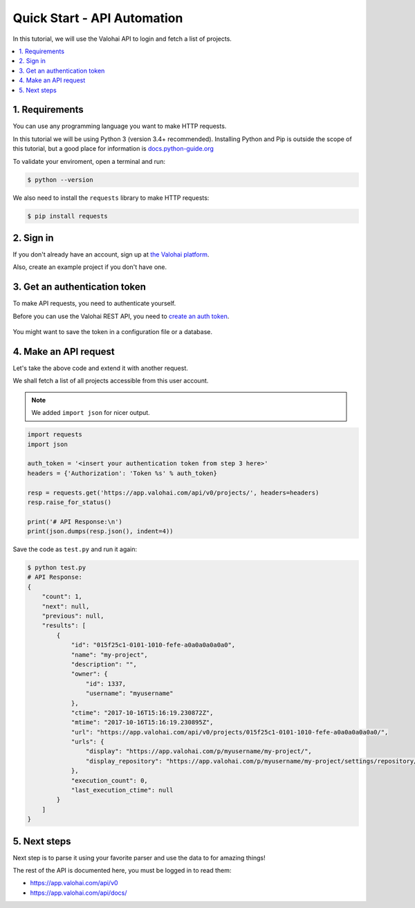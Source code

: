 .. meta::
    :description: Everything in Valohai deep learning platform works through an API. Learn how to setup and optimize deep learning experiments with direct calls to our RESTful API.

Quick Start - API Automation
----------------------------

In this tutorial, we will use the Valohai API to login and fetch a list of projects.

.. contents::
   :backlinks: none
   :local:

1. Requirements
~~~~~~~~~~~~~~~

You can use any programming language you want to make HTTP requests.

In this tutorial we will be using Python 3 (version 3.4+ recommended).
Installing Python and Pip is outside the scope of this tutorial, but
a good place for information is `docs.python-guide.org <https://docs.python-guide.org/>`_

To validate your enviroment, open a terminal and run:

.. code-block:: bash

    $ python --version


We also need to install the ``requests`` library to make HTTP requests:

.. code-block:: bash

    $ pip install requests

2. Sign in
~~~~~~~~~~

If you don't already have an account, sign up at `the Valohai platform <https://app.valohai.com/>`_.

Also, create an example project if you don't have one.

3. Get an authentication token
~~~~~~~~~~~~~~~~~~~~~~~~~~~~~~

To make API requests, you need to authenticate yourself.

Before you can use the Valohai REST API, you need to `create an auth token <https://app.valohai.com/auth/tokens/>`_.

.. figure:: /_images/get_auth_token.gif
   :alt: Getting auth token from the Valohai UI.

You might want to save the token in a configuration file or a database.

4. Make an API request
~~~~~~~~~~~~~~~~~~~~~~

Let's take the above code and extend it with another request.

We shall fetch a list of all projects accessible from this user account.

.. note::
    We added ``import json`` for nicer output.

.. code-block:: python

    import requests
    import json

    auth_token = '<insert your authentication token from step 3 here>'
    headers = {'Authorization': 'Token %s' % auth_token}

    resp = requests.get('https://app.valohai.com/api/v0/projects/', headers=headers)
    resp.raise_for_status()

    print('# API Response:\n')
    print(json.dumps(resp.json(), indent=4))

Save the code as ``test.py`` and run it again:

.. code-block:: bash

    $ python test.py
    # API Response:
    {
        "count": 1,
        "next": null,
        "previous": null,
        "results": [
            {
                "id": "015f25c1-0101-1010-fefe-a0a0a0a0a0a0",
                "name": "my-project",
                "description": "",
                "owner": {
                    "id": 1337,
                    "username": "myusername"
                },
                "ctime": "2017-10-16T15:16:19.230872Z",
                "mtime": "2017-10-16T15:16:19.230895Z",
                "url": "https://app.valohai.com/api/v0/projects/015f25c1-0101-1010-fefe-a0a0a0a0a0a0/",
                "urls": {
                    "display": "https://app.valohai.com/p/myusername/my-project/",
                    "display_repository": "https://app.valohai.com/p/myusername/my-project/settings/repository/"
                },
                "execution_count": 0,
                "last_execution_ctime": null
            }
        ]
    }

5. Next steps
~~~~~~~~~~~~~

Next step is to parse it using your favorite parser and use the data to for amazing things!

The rest of the API is documented here, you must be logged in to read them:

* `<https://app.valohai.com/api/v0>`_
* `<https://app.valohai.com/api/docs/>`_
